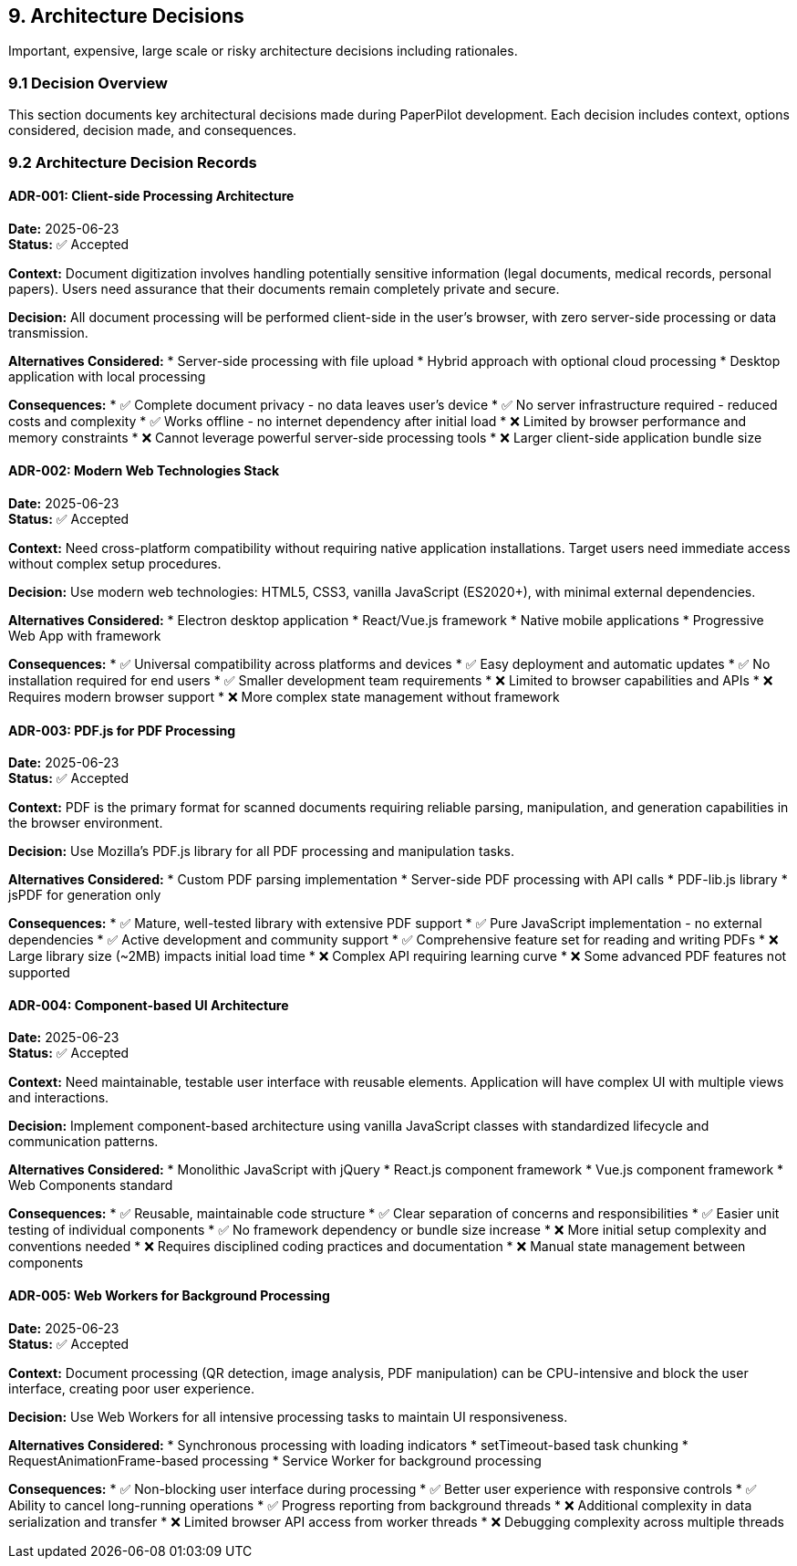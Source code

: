 == 9. Architecture Decisions

[role="arc42help"]
****
Important, expensive, large scale or risky architecture decisions including rationales.
****

=== 9.1 Decision Overview

This section documents key architectural decisions made during PaperPilot development. Each decision includes context, options considered, decision made, and consequences.

=== 9.2 Architecture Decision Records

==== ADR-001: Client-side Processing Architecture

**Date:** 2025-06-23 +
**Status:** ✅ Accepted

**Context:**
Document digitization involves handling potentially sensitive information (legal documents, medical records, personal papers). Users need assurance that their documents remain completely private and secure.

**Decision:**
All document processing will be performed client-side in the user's browser, with zero server-side processing or data transmission.

**Alternatives Considered:**
* Server-side processing with file upload
* Hybrid approach with optional cloud processing
* Desktop application with local processing

**Consequences:**
* ✅ Complete document privacy - no data leaves user's device
* ✅ No server infrastructure required - reduced costs and complexity
* ✅ Works offline - no internet dependency after initial load
* ❌ Limited by browser performance and memory constraints
* ❌ Cannot leverage powerful server-side processing tools
* ❌ Larger client-side application bundle size

==== ADR-002: Modern Web Technologies Stack

**Date:** 2025-06-23 +
**Status:** ✅ Accepted

**Context:**
Need cross-platform compatibility without requiring native application installations. Target users need immediate access without complex setup procedures.

**Decision:**
Use modern web technologies: HTML5, CSS3, vanilla JavaScript (ES2020+), with minimal external dependencies.

**Alternatives Considered:**
* Electron desktop application
* React/Vue.js framework
* Native mobile applications
* Progressive Web App with framework

**Consequences:**
* ✅ Universal compatibility across platforms and devices
* ✅ Easy deployment and automatic updates
* ✅ No installation required for end users
* ✅ Smaller development team requirements
* ❌ Limited to browser capabilities and APIs
* ❌ Requires modern browser support
* ❌ More complex state management without framework

==== ADR-003: PDF.js for PDF Processing

**Date:** 2025-06-23 +
**Status:** ✅ Accepted

**Context:**
PDF is the primary format for scanned documents requiring reliable parsing, manipulation, and generation capabilities in the browser environment.

**Decision:**
Use Mozilla's PDF.js library for all PDF processing and manipulation tasks.

**Alternatives Considered:**
* Custom PDF parsing implementation
* Server-side PDF processing with API calls
* PDF-lib.js library
* jsPDF for generation only

**Consequences:**
* ✅ Mature, well-tested library with extensive PDF support
* ✅ Pure JavaScript implementation - no external dependencies
* ✅ Active development and community support
* ✅ Comprehensive feature set for reading and writing PDFs
* ❌ Large library size (~2MB) impacts initial load time
* ❌ Complex API requiring learning curve
* ❌ Some advanced PDF features not supported

==== ADR-004: Component-based UI Architecture

**Date:** 2025-06-23 +
**Status:** ✅ Accepted

**Context:**
Need maintainable, testable user interface with reusable elements. Application will have complex UI with multiple views and interactions.

**Decision:**
Implement component-based architecture using vanilla JavaScript classes with standardized lifecycle and communication patterns.

**Alternatives Considered:**
* Monolithic JavaScript with jQuery
* React.js component framework
* Vue.js component framework
* Web Components standard

**Consequences:**
* ✅ Reusable, maintainable code structure
* ✅ Clear separation of concerns and responsibilities
* ✅ Easier unit testing of individual components
* ✅ No framework dependency or bundle size increase
* ❌ More initial setup complexity and conventions needed
* ❌ Requires disciplined coding practices and documentation
* ❌ Manual state management between components

==== ADR-005: Web Workers for Background Processing

**Date:** 2025-06-23 +
**Status:** ✅ Accepted

**Context:**
Document processing (QR detection, image analysis, PDF manipulation) can be CPU-intensive and block the user interface, creating poor user experience.

**Decision:**
Use Web Workers for all intensive processing tasks to maintain UI responsiveness.

**Alternatives Considered:**
* Synchronous processing with loading indicators
* setTimeout-based task chunking
* RequestAnimationFrame-based processing
* Service Worker for background processing

**Consequences:**
* ✅ Non-blocking user interface during processing
* ✅ Better user experience with responsive controls
* ✅ Ability to cancel long-running operations
* ✅ Progress reporting from background threads
* ❌ Additional complexity in data serialization and transfer
* ❌ Limited browser API access from worker threads
* ❌ Debugging complexity across multiple threads
